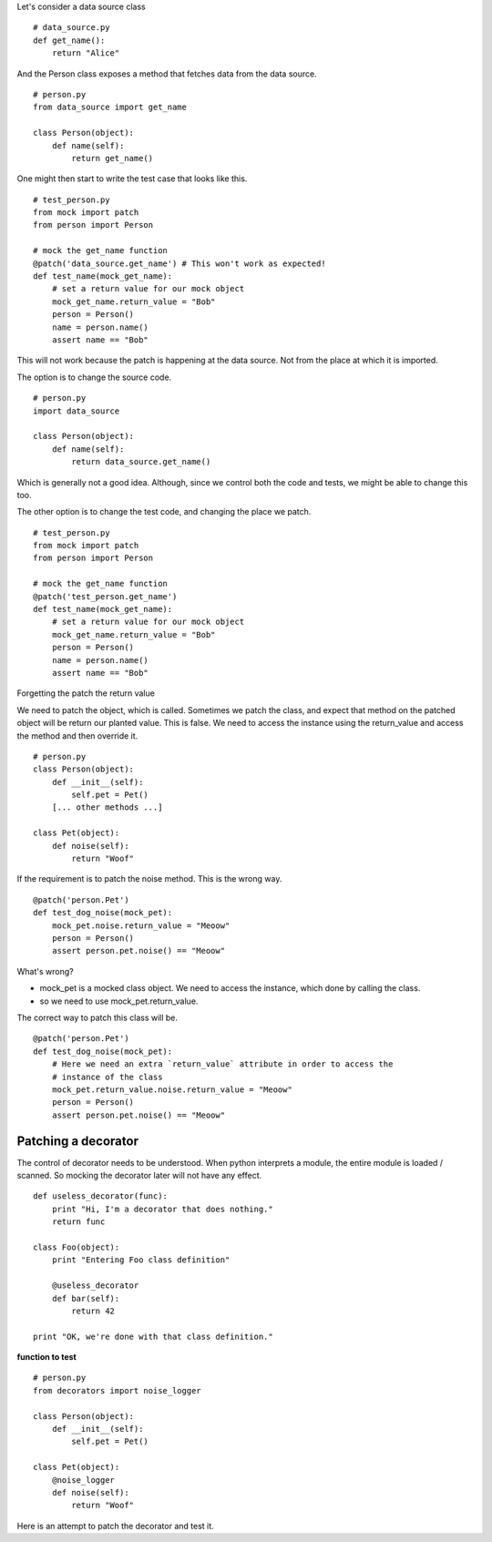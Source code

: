 

Let's consider a data source class

::

    # data_source.py
    def get_name():
        return "Alice"


And the Person class exposes a method that fetches data from the data source.

::

    # person.py
    from data_source import get_name

    class Person(object):
        def name(self):
            return get_name()

One might then start to write the test case that looks like this.


::

    # test_person.py
    from mock import patch
    from person import Person

    # mock the get_name function
    @patch('data_source.get_name') # This won't work as expected!
    def test_name(mock_get_name):
        # set a return value for our mock object
        mock_get_name.return_value = "Bob"
        person = Person()
        name = person.name()
        assert name == "Bob"

This will not work because the patch is happening at the data source. Not from the place at which it is imported.


The option is to change the source code.

::


    # person.py
    import data_source

    class Person(object):
        def name(self):
            return data_source.get_name()

Which is generally not a good idea. Although, since we control both the code and tests, we might be able to change
this too.

The other option is to change the test code, and changing the place we patch.

::

    # test_person.py
    from mock import patch
    from person import Person

    # mock the get_name function
    @patch('test_person.get_name')
    def test_name(mock_get_name):
        # set a return value for our mock object
        mock_get_name.return_value = "Bob"
        person = Person()
        name = person.name()
        assert name == "Bob"


Forgetting the patch the return value

We need to patch the object, which is called. Sometimes we patch the class, and expect that method on the patched
object will be return our planted value. This is false. We need to access the instance using the return_value and
access the method and then override it.


::

    # person.py
    class Person(object):
        def __init__(self):
            self.pet = Pet()
        [... other methods ...]

    class Pet(object):
        def noise(self):
            return "Woof"

If the requirement is to patch the noise method. This is the wrong way.


::

    @patch('person.Pet')
    def test_dog_noise(mock_pet):
        mock_pet.noise.return_value = "Meoow"
        person = Person()
        assert person.pet.noise() == "Meoow"

What's wrong?

* mock_pet is a mocked class object. We need to access the instance, which done by calling the class.
* so we need to use mock_pet.return_value.

The correct way to patch this class will be.

::

    @patch('person.Pet')
    def test_dog_noise(mock_pet):
        # Here we need an extra `return_value` attribute in order to access the
        # instance of the class
        mock_pet.return_value.noise.return_value = "Meoow"
        person = Person()
        assert person.pet.noise() == "Meoow"


Patching a decorator
--------------------

The control of decorator needs to be understood. When python interprets a module, the entire module is loaded /
scanned. So mocking the decorator later will not have any effect.

::

    def useless_decorator(func):
        print "Hi, I'm a decorator that does nothing."
        return func

    class Foo(object):
        print "Entering Foo class definition"

        @useless_decorator
        def bar(self):
            return 42

    print "OK, we're done with that class definition."

**function to test**


::

    # person.py
    from decorators import noise_logger

    class Person(object):
        def __init__(self):
            self.pet = Pet()

    class Pet(object):
        @noise_logger
        def noise(self):
            return "Woof"

Here is an attempt to patch the decorator and test it.




